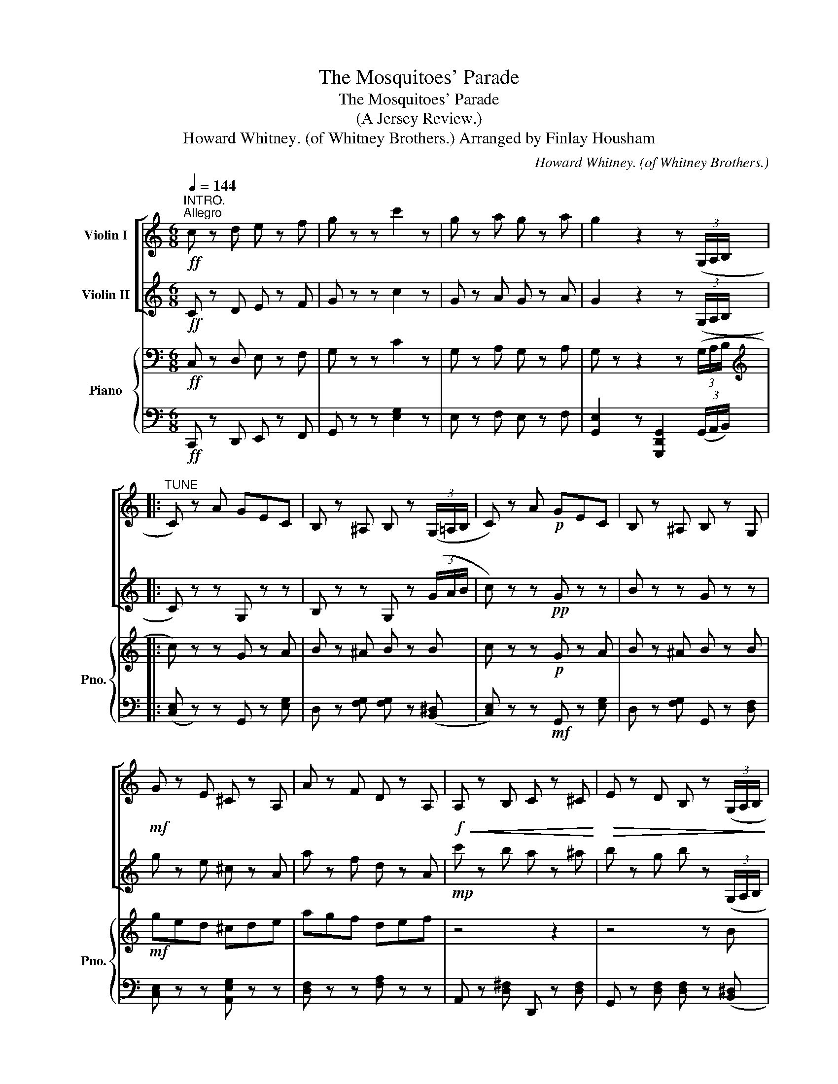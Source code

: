 X:1
T:The Mosquitoes' Parade
T:The Mosquitoes' Parade
T:(A Jersey Review.)
T:Howard Whitney. (of Whitney Brothers.) Arranged by Finlay Housham 
C:Howard Whitney. (of Whitney Brothers.)
%%score [ 1 2 ] { 3 | 4 }
L:1/8
Q:1/4=144
M:6/8
K:C
V:1 treble nm="Violin I"
V:2 treble nm="Violin II"
V:3 bass nm="Piano" snm="Pno."
V:4 bass 
V:1
"^INTRO."!ff!"^Allegro" c z d e z f | g z z c'2 z | g z a g z a | g2 z2 z (3(G,/A,/B,/ |: %4
"^TUNE" C) z A GEC | B, z ^A, B, z (3(G,/=A,/B,/ | C) z A!p! GEC | B, z ^A, B, z G, | %8
!mf! G z E ^C z A, | A z F D z A, |!f!!<(! A, z B, C z ^C!<)! |!>(! E z D B, z (3(G,/A,/B,/!>)! | %12
 C) z!p! A GEC | B, z ^A, B, z (3(G,/=A,/B,/ | C) z!p! A GEC | B, z ^A, B, z G, | %16
!mf! G z E!<(! ^C z A,!<)! | A z F D z A, | A,B,C D2 E |1!<(! C z z [Ec] z (3(G,/A,/B,/)!<)! :|2 %20
 C z z [Ec] z z |: G, z z!mf! (G3 |!>(! ^F3 =F3)!>)! | EB,C DCA, |!<(! (G,3 G,2) ^G,!<)! | %25
!mf! A, z z (A3 |!>(! ^G3 =G3)!>)! | FA,B, ^CB,A, | (D3 D) z z |{/c} B^AB F z B | F z B F z B | %31
{/B} A^GA E z A | E z A E z A |!mf!!<(!{/A} G^FG !>!G,2 z!<)! |{/A} G^FG !>!^G,2 z | %35
{/A} G^FG A,2 ^A, |1!ff! B, z z [Bg] z z :|2 B, z z [Bg] z"^Solo I" (3(G/A/B/ || c) z!f! a gec | %39
 B z ^A B z (3(G/=A/B/ | c) z a gec | B z ^A B z G | g z e ^c z A | z4 z2 | %44
!f!"^pizz."!<(! [Aa] z [Bb] [cc'] z [^c^c']!<)! |!>(! [ee'] z [dd'] [Bb] z z!>)! | %46
"^Solo II""^arco" C z!f! A GEC | B, z ^A, B, z (3(G,/=A,/B,/ | C) z!p! A GEC | B, z ^A, B, z G, | %50
!mf! G z E!<(! ^C z A,!<)! | A z F D z A, |!<(! A,B,C D2 E!<)! |!ff! !>!C z z [Ec] z z || %54
[K:F]!mf!"^TRIO"[Q:1/4=172]"^Vivace" C z D E z D | C z D (EDC) | F z G A z G | F z G (AGF) | %58
 G z A B z A | G z A B z =B |!<(! d z c A z F!<)! | (D2 _D C) z z |!f! C z D E z D | C z D (EDC) | %64
 F z G A z G |!<(! F z G (AGF)!<)! |!f! _d z _A !>!d3 | c z =A !>!c3 | C z D (EDC) | F z z2 z2 | %70
"^Solo I" c z d e z d | c z d edc | f z g a z g | f z g (agf) | g z a b z a | %75
!<(! g z a b z =b!<)! | d' z c' a z f |!ff!!<(! (d2 _d c) z z!<)! |!f!"^Solo II" c z d e z d | %79
 c z d (edc) | f z g a z g | f z g agf |!ff! _d' z _a !>!d'3 | c' z =a !>!c'3 | %84
!<(! c z d (edc)!<)! | [Af] z z [A,F] z z |] %86
V:2
!ff! C z D E z F | G z z c2 z | G z A G z A | G2 z2 z (3(G,/A,/B,/ |: C) z z G, z z | %5
 B, z z G, z (3(G/A/B/ | c) z z!pp! G z z | B z z G z z | g z e ^c z A | a z f d z A | %10
!mp! c' z b a z ^a | b z g b z (3(G,/A,/B,/ | C) z z!pp! G, z A, | B, z z G, z B, | %14
 C z z!pp! G, z A, | B, z z G, z B | g z e ^c z A | a z f d z A | A3 B2 B |1 %19
 c z z [CG] z (3(G,/A,/B,/) :|2 C z z [CG] z z |: G z z!p! (e3 | ^d3 =d3) | c z G c z G | %24
 c z!mf! C (B,2 _B, | A,) z z!p! (f3 | e3 ^c3) | d z A d z A | d z2 z3 | z2!pp! .b .f z .b | %30
 .f z .b .f z2 | z2 .a .e z .a | .e z .a .e z .a |!mf!!<(! z z z !>![G,G]2 z!<)! | z z z !>!^G2 z | %35
 G3 A2 ^A |1!ff! B z z [G,G] z z :|2 B z z [G,G] z z || z4 z2 | z4 z2 | z4 z2 | z4 z2 | z4 z2 | %43
 z4 z2 |"^pizz." c' z b a z ^a | b z g b z z | z4 z2 | z4 z2 | z4 z2 | z4 z2 | z4 z2 | z4 z2 | %52
"^arco"!<(! A3 BAB!<)! |!ff! !>!c z z [CG] z z ||[K:F]!p! g z z c z z | g z z c z z | c z z F z z | %57
 c z z F z z | d z z E z z | d z z C z E |!<(! C z D F z A!<)! | (c2 ^c d) z z |!p! g z z c z z | %63
 g z z c z z | c z z F z z |!<(! c z z F z z!<)! |!f! _D z _A, !>!D3 | C z =A, !>!C3 | %68
!mf! g z z c z z | F z z2 z2 | z4 z2 | z4 z2 | z4 z2 | z4 z2 | z4 z2 | z4 z2 | z4 z2 | z4 z2 | %78
 z4 z2 | z4 z2 | z4 z2 | z4 z2 |!ff! _d z _A !>!d3 | c z =A !>!c3 |!<(! C z D (EDC)!<)! | %85
 [A,F] z z [A,F] z z |] %86
V:3
!ff! C, z D, E, z F, | G, z z C2 z | G, z A, G, z A, | G, z z2 z (3(G,/A,/B,/ |: %4
[K:treble] c) z z G z A | B z ^A B z B | c z z!p! G z A | B z ^A B z B |!mf! ged ^cde | agf def | %10
 z4 z2 | z4 z B | c z z!p! G z A | B z ^A B z B | c z z!p! G z A | B z ^A B z B |!mf! gfe ^cde | %17
 agf def |!<(! c'd'e' (d'/c'/b/a/g/f/)!<)! |1!ff! [Ece] z z [ec'] z (3(G/A/B/) :|2 %20
 [Ec] z z [ec'] z z |: [G,G] z z!mp! (A3 | ^A3 B3) | c3 C2 E | c z [B,G] [Ec]2 [D_B] | %25
 [^CA] z z (A3 | B3 ^c3) | d3 E2 F | ([B,D]2 [CA] [F,D]) z z | z2!pp! .b .f z .b | .f z .b .f z2 | %31
 z2 .a .e z .a | .e z .a .e z .A, |!mf!!<(! [G,B,] z [G,B,] [G,B,] z [G,B,]!<)! | %34
 [^G,B,] z [G,B,] [G,B,] z [G,B,] | [A,C][A,C][A,C] [A,C][A,C][^A,C] |1 %36
!ff! [G,D] z z [G,DG] z z :|2 B, z z [G,DG] z z ||!p! C z z G, z E | D z [FG] [FG] z B, | %40
 C z z G, z E | D z [FG] G, z D | C z z [A,E] z z |!f! [ca] z [Af] [Fd] z [CA] | a z b c' z ^c' | %45
 e' z d' b z ([B,^D] |!pp! [CE]) z z G z A | B z ^A B z B | c z z G z A | B z ^A B z z | %50
!mf! gfe ^cde | agf def |!<(! c'd'e' (d'/c'/b/a/g/f/)!<)! |!ff! !>![Ece] z z [ec'] z z || %54
[K:F]!p! [Dd] z z [G,G] z z | [Dd] z z [G,G] z z | F3 A2 A | F2 E (FGA) | G3 B2 B | G3 B2 =B | %60
!<(! [Bd] z c [FA] z F!<)! | (D2 _D C) z z |!p! [Dd] z z [G,G] z z | [Dd] z z [G,G] z z | F3 A2 A | %65
!<(! F2 E (FGA)!<)! |!f! _D z [_A_cf] !>![Acf]3 | E z [FAc] !>![FAc]3 | [B,G] z z C z z | %69
!<(! [A,F] cc ccc!<)! | c z e G z e | c z e G z g | f z a c z a | f z g (fga) | b z g e z g | %75
 b z g e z g | d'3 c'2 a |!f! [Dd]2 [_D_d] [Cc]3 | z4 z2 | z4 z2 | z4 z2 | z4 z2 | %82
!f! _D z [_A_cf] !>![Acf]3 | E z [FAc] !>![FAc]3 |!<(! [B,G] z z C z z!<)! | %85
 [FAcf] z z [F,A,CF] z z |] %86
V:4
!ff! C,, z D,, E,, z F,, | G,, z z [E,G,]2 z | E, z F, E, z F, | %3
 [G,,E,]2 z [G,,,D,,G,,]2 (3(G,,/A,,/B,,/) |: (([C,E,] z)) z G,, z [E,G,] | %5
 D, z [F,G,] [F,G,] z (([B,,^D,] | [C,E,])) z z!mf! G,, z [E,G,] | D, z [F,G,] G,, z [D,F,] | %8
 [C,E,] z z [A,,E,G,] z z | [D,F,] z z [F,A,] z z | A,, z [D,^F,] D,, z [D,F,] | %11
 G,, z [D,F,] [D,F,] z (([B,,^D,] | [C,E,])) z z G,, z [E,G,] | D, z [F,G,] [F,G,] z (([B,,^D,] | %14
 [C,E,])) z z G,, z [E,G,] | D, z [F,G,] G,, z [D,F,] | [C,E,] z z [A,,E,G,] z z | %17
 [D,F,] z z [F,A,] z z | [D,^F,]3 [G,,=F,]3 |1 [C,E,] z z [C,,C,] z (([B,,^D,] :|2 %20
 [C,E,])) z z [C,,C,] z z |: [G,,,G,,] z z [G,,G,]3 | [A,,G,]3 [B,,G,]3 | %23
 C, z [E,G,] C, z [^D,^F,] | [C,E,] z G,, [C,,C,]2 [_B,,,_B,,] | [A,,,A,,] z z ([A,,A,]3 | %26
 [B,,A,]3 [^C,A,]3) | [D,F,]3 [E,G,]3 | ([F,A,]2 A,,) D,, z z | D, z!pp! [F,G,B,] G,, z [F,G,B,] | %30
 G,, z [F,G,B,] G,, z [F,G,B,] | C, z [E,G,C] G,, z [E,G,C] | C, z [E,G,C] G,, z [E,G,C] | %33
!mf!!<(! G,,A,,B,, [G,,,G,,C,]D,E,!<)! | F,E,D, [^G,,,^G,,C,]B,,A,, | %35
 G,,A,,B,, [A,,,A,,C,]D,[^A,,,A,,E,] |1!ff! [B,,,B,,F,] z z [G,,,G,,] z z :|2 %37
 [B,,,B,,F,] z z [G,,,G,,] z (([G,,^D,] ||!p! [C,E,])) z z G,, z [E,G,] | %39
 D, z [F,G,] [F,G,] z (([B,,^D,] | [C,E,])) z z G,, z [E,G,] | D, z [F,G,] G,, z [D,F,] | %42
 [C,E,] z z [A,,E,G,] z z | [D,F,] z z [F,A,] z z | A,, z [D,^F,] D,, z [D,F,] | %45
 G,, z [D,F,] [D,F,] z (([B,,^D,] |!pp! [C,E,])) z z G,, z [E,G,] | %47
 D, z [F,G,] [F,G,] z (([B,,^D,] | [C,E,])) z z G,, z [E,G,] | D, z [F,G,] G,, z [D,F,] | %50
 [C,E,] z z [A,,E,G,] z z | [D,F,] z z [F,A,] z z |!<(! [D,^F,]3 [G,,=F,]3!<)! | %53
!ff! !>![C,E,] z z [C,,C,] z z ||[K:F]!mp! [G,,G,] z z [C,,C,] z z | [G,,G,] z z [C,,C,] z z | %56
 F, z [A,C] C, z [A,C] | F, z [A,C] C, z [A,C] | E, z [B,C] C, z [B,C] | E, z [B,C] C, z [B,C] | %60
 F, z [A,C] C, z [A,C] | (D,2 _D, C,) z z |!mp! [G,,G,] z z [C,,C,] z z | [G,,G,] z z [C,,C,] z z | %64
 F, z [A,C] C, z [A,C] | F, z [A,C] C, z [A,C] |!f! B,, z [F,_A,_D] !>![F,A,D]3 | %67
 C, z [F,=A,C] !>![F,A,C]3 | [G,,G,] z z [C,,C,G] z z |!<(! [F,,F,] C,C, C,C,C,!<)! | %70
 G, z [B,CE] C, z [B,CE] | G, z [B,CE] C, z [B,CE] | F, z [A,CF] C, z [A,CF] | %73
 F, z [A,CF] C, z [A,CF] | G, z [B,CE] C, z [B,CE] | G, z [B,CE] C, z [B,CE] | %76
 F, z [A,CF] C, z [A,CF] |!f! [D,,D,]2 [_D,,_D,] [C,,C,]3 |!mp! G, z [B,CE] C, z [B,CE] | %79
 G, z [B,CE] C, z [B,CE] | F, z [A,CF] C, z [A,CF] | F, z [A,CF] C, z [A,CF] | %82
!ff! B,, z [F,_A,_D] !>![F,A,D]3 | C, z [F,=A,C] !>![F,A,C]3 | G, z [B,CE] C, z [B,CE] | %85
 [F,A,CF] z z [F,,F,] z z |] %86

